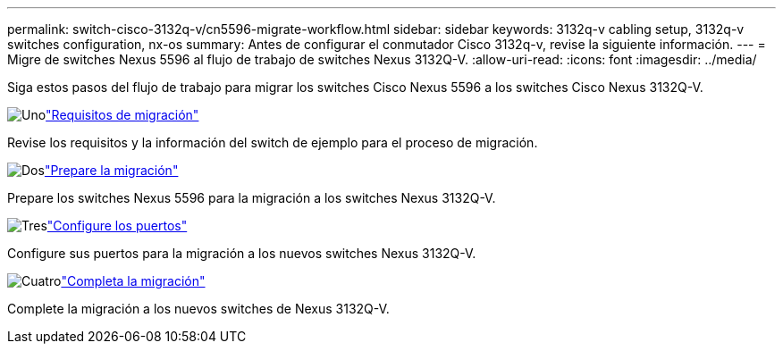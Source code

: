 ---
permalink: switch-cisco-3132q-v/cn5596-migrate-workflow.html 
sidebar: sidebar 
keywords: 3132q-v cabling setup, 3132q-v switches configuration, nx-os 
summary: Antes de configurar el conmutador Cisco 3132q-v, revise la siguiente información. 
---
= Migre de switches Nexus 5596 al flujo de trabajo de switches Nexus 3132Q-V.
:allow-uri-read: 
:icons: font
:imagesdir: ../media/


[role="lead"]
Siga estos pasos del flujo de trabajo para migrar los switches Cisco Nexus 5596 a los switches Cisco Nexus 3132Q-V.

.image:https://raw.githubusercontent.com/NetAppDocs/common/main/media/number-1.png["Uno"]link:cn5596-migrate-requirements.html["Requisitos de migración"]
[role="quick-margin-para"]
Revise los requisitos y la información del switch de ejemplo para el proceso de migración.

.image:https://raw.githubusercontent.com/NetAppDocs/common/main/media/number-2.png["Dos"]link:cn5596-prepare-to-migrate.html["Prepare la migración"]
[role="quick-margin-para"]
Prepare los switches Nexus 5596 para la migración a los switches Nexus 3132Q-V.

.image:https://raw.githubusercontent.com/NetAppDocs/common/main/media/number-3.png["Tres"]link:cn5596-configure-ports.html["Configure los puertos"]
[role="quick-margin-para"]
Configure sus puertos para la migración a los nuevos switches Nexus 3132Q-V.

.image:https://raw.githubusercontent.com/NetAppDocs/common/main/media/number-4.png["Cuatro"]link:cn5596-complete-migration.html["Completa la migración"]
[role="quick-margin-para"]
Complete la migración a los nuevos switches de Nexus 3132Q-V.
